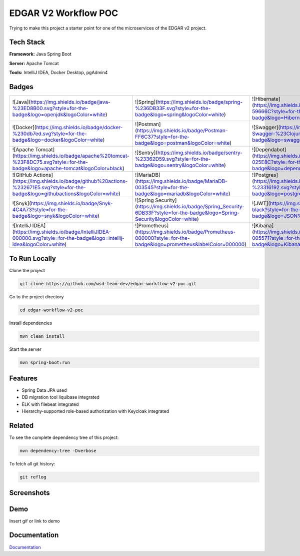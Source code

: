 ﻿EDGAR V2 Workflow POC
=====================

Trying to make this project a starter point for one of the microservices of the EDGAR v2 project.

Tech Stack
----------

**Framework:** Java Spring Boot

**Server:** Apache Tomcat

**Tools:** IntelliJ IDEA, Docker Desktop, pgAdmin4

Badges
------

.. list-table::
   :header-rows: 0

   * - ![Java](https://img.shields.io/badge/java-%23ED8B00.svg?style=for-the-badge&logo=openjdk&logoColor=white)
     - ![Spring](https://img.shields.io/badge/spring-%236DB33F.svg?style=for-the-badge&logo=spring&logoColor=white)
     - ![Hibernate](https://img.shields.io/badge/Hibernate-59666C?style=for-the-badge&logo=Hibernate&logoColor=white)
   * - ![Docker](https://img.shields.io/badge/docker-%230db7ed.svg?style=for-the-badge&logo=docker&logoColor=white)
     - ![Postman](https://img.shields.io/badge/Postman-FF6C37?style=for-the-badge&logo=postman&logoColor=white)
     - ![Swagger](https://img.shields.io/badge/-Swagger-%23Clojure?style=for-the-badge&logo=swagger&logoColor=white)
   * - ![Apache Tomcat](https://img.shields.io/badge/apache%20tomcat-%23F8DC75.svg?style=for-the-badge&logo=apache-tomcat&logoColor=black)
     - ![Sentry](https://img.shields.io/badge/sentry-%23362D59.svg?style=for-the-badge&logo=sentry&logoColor=white)
     - ![Dependabot](https://img.shields.io/badge/dependabot-025E8C?style=for-the-badge&logo=dependabot&logoColor=white)
   * - ![GitHub Actions](https://img.shields.io/badge/github%20actions-%232671E5.svg?style=for-the-badge&logo=githubactions&logoColor=white)
     - ![MariaDB](https://img.shields.io/badge/MariaDB-003545?style=for-the-badge&logo=mariadb&logoColor=white)
     - ![Postgres](https://img.shields.io/badge/postgres-%23316192.svg?style=for-the-badge&logo=postgresql&logoColor=white)
   * - ![Snyk](https://img.shields.io/badge/Snyk-4C4A73?style=for-the-badge&logo=snyk&logoColor=white)
     - ![Spring Security](https://img.shields.io/badge/Spring_Security-6DB33F?style=for-the-badge&logo=Spring-Security&logoColor=white)
     - ![JWT](https://img.shields.io/badge/JWT-black?style=for-the-badge&logo=JSON%20web%20tokens)
   * - ![IntelliJ IDEA](https://img.shields.io/badge/IntelliJIDEA-000000.svg?style=for-the-badge&logo=intellij-idea&logoColor=white)
     - ![Prometheus](https://img.shields.io/badge/Prometheus-000000?style=for-the-badge&logo=prometheus&labelColor=000000)
     - ![Kibana](https://img.shields.io/badge/Kibana-005571?style=for-the-badge&logo=Kibana&logoColor=white)

To Run Locally
--------------

Clone the project

.. code-block:: bash

   git clone https://github.com/wsd-team-dev/edgar-workflow-v2-poc.git

Go to the project directory

.. code-block:: bash

   cd edgar-workflow-v2-poc

Install dependencies

.. code-block:: bash

   mvn clean install

Start the server

.. code-block:: bash

   mvn spring-boot:run

Features
--------

- Spring Data JPA used
- DB migration tool liquibase integrated
- ELK with filebeat integrated
- Hierarchy-supported role-based authorization with Keycloak integrated

Related
-------

To see the complete dependency tree of this project:

.. code-block:: bash

   mvn dependency:tree -Dverbose

To fetch all git history:

.. code-block:: bash

   git reflog

Screenshots
-----------

.. image:: https://via.placeholder.com/468x300?text=App+Screenshot+Here
   :alt: App Screenshot

Demo
----

Insert gif or link to demo

Documentation
-------------

`Documentation <https://linktodocumentation>`_
